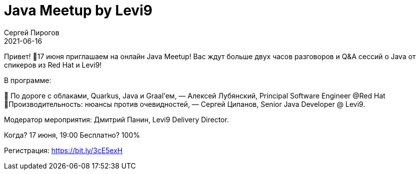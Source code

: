 = Java Meetup by Levi9
Сергей Пирогов
2021-06-16
:jbake-type: post
:jbake-tags: Meetup
:jbake-summary: Java Meetup by Levi9
:jbake-status: published

Привет! 
🎯17 июня приглашаем на онлайн Java Meetup!
Вас ждут больше двух часов разговоров и Q&A сессий о Java от спикеров из Red Hat и Levi9!

В программе:

🔸 По дороге c облаками, Quarkus, Java и Graal’ем, — Алексей Лубянский, Principal Software Engineer @Red Hat
🔸Производительность: нюансы против очевидностей, — Сергей Ципанов, Senior Java Developer @ Levi9.

Модератор мероприятия: Дмитрий Панин, Levi9 Delivery Director.

Когда? 17 июня, 19:00
Бесплатно? 100%

Регистрация: https://bit.ly/3cE5exH